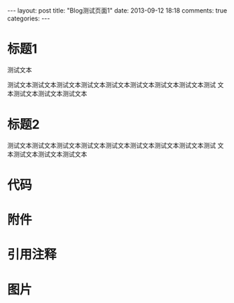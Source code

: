 #+BEGIN_HTML
---
layout: post
title: "Blog测试页面1"
date: 2013-09-12 18:18
comments: true
categories: 
---
#+END_HTML

* 标题1
  测试文本
  
  测试文本测试文本测试文本测试文本测试文本测试文本测试文本测试文本测试
  文本测试文本测试文本测试文本
* 标题2
  测试文本测试文本测试文本测试文本测试文本测试文本测试文本测试文本测试
  文本测试文本测试文本测试文本
* 代码
* 附件
* 引用注释
* 图片
